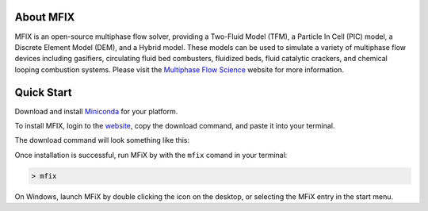 About MFIX
----------

MFIX is an open-source multiphase flow solver, providing a Two-Fluid Model
(TFM), a Particle In Cell (PIC) model, a Discrete Element Model (DEM), and
a Hybrid model. These models can be used to simulate a variety of multiphase
flow devices including gasifiers, circulating fluid bed combusters, fluidized
beds, fluid catalytic crackers, and chemical looping combustion systems. Please
visit the `Multiphase Flow Science <https://mfix.netl.doe.gov/>`__ website for
more information.

.. raw:: html

    <iframe width="560" height="315"
    src="https://www.youtube.com/embed/CzuyEZlNohc" frameborder="0"
    aallowfullscreen></iframe>

Quick Start
-----------

Download and install `Miniconda <https://conda.io/miniconda.html>`__ for
your platform.

To install MFIX, login to the `website <https://mfix.netl.doe.gov/mfix>`__, copy
the download command, and paste it into your terminal.

The download command will look something like this:

|conda_install|

Once installation is successful, run MFiX by with the ``mfix`` comand in your terminal:

.. code-block:: shell

    > mfix

On Windows, launch MFiX by double clicking the icon on the desktop, or
selecting the MFiX entry in the start menu.

.. |conda_install| image:: /media/conda_install.png
           :width: 50%
